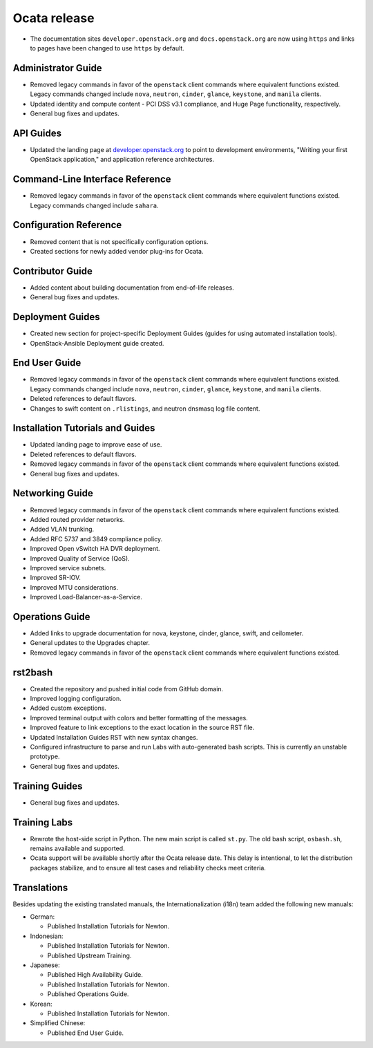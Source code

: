 =============
Ocata release
=============

* The documentation sites ``developer.openstack.org`` and
  ``docs.openstack.org`` are now using ``https`` and links to
  pages have been changed to use ``https`` by default.

Administrator Guide
~~~~~~~~~~~~~~~~~~~

* Removed legacy commands in favor of the ``openstack`` client commands where
  equivalent functions existed. Legacy commands changed include ``nova``,
  ``neutron``, ``cinder``, ``glance``, ``keystone``, and ``manila`` clients.
* Updated identity and compute content - PCI DSS v3.1 compliance, and Huge
  Page functionality, respectively.
* General bug fixes and updates.

API Guides
~~~~~~~~~~

* Updated the landing page at
  `developer.openstack.org <https://developer.openstack.org/>`_ to point to
  development environments, "Writing your first OpenStack application,"
  and application reference architectures.

Command-Line Interface Reference
~~~~~~~~~~~~~~~~~~~~~~~~~~~~~~~~

* Removed legacy commands in favor of the ``openstack`` client commands where
  equivalent functions existed. Legacy commands changed include ``sahara``.

Configuration Reference
~~~~~~~~~~~~~~~~~~~~~~~

* Removed content that is not specifically configuration options.
* Created sections for newly added vendor plug-ins for Ocata.

Contributor Guide
~~~~~~~~~~~~~~~~~

* Added content about building documentation from end-of-life releases.
* General bug fixes and updates.

Deployment Guides
~~~~~~~~~~~~~~~~~

* Created new section for project-specific Deployment Guides (guides for
  using automated installation tools).
* OpenStack-Ansible Deployment guide created.

End User Guide
~~~~~~~~~~~~~~

* Removed legacy commands in favor of the ``openstack`` client commands where
  equivalent functions existed. Legacy commands changed include ``nova``,
  ``neutron``, ``cinder``, ``glance``, ``keystone``, and ``manila`` clients.
* Deleted references to default flavors.
* Changes to swift content on ``.rlistings``, and  neutron dnsmasq log file
  content.

Installation Tutorials and Guides
~~~~~~~~~~~~~~~~~~~~~~~~~~~~~~~~~

* Updated landing page to improve ease of use.
* Deleted references to default flavors.
* Removed legacy commands in favor of the ``openstack`` client commands where
  equivalent functions existed.
* General bug fixes and updates.

Networking Guide
~~~~~~~~~~~~~~~~

* Removed legacy commands in favor of the ``openstack`` client commands where
  equivalent functions existed.
* Added routed provider networks.
* Added VLAN trunking.
* Added RFC 5737 and 3849 compliance policy.
* Improved Open vSwitch HA DVR deployment.
* Improved Quality of Service (QoS).
* Improved service subnets.
* Improved SR-IOV.
* Improved MTU considerations.
* Improved Load-Balancer-as-a-Service.

Operations Guide
~~~~~~~~~~~~~~~~

* Added links to upgrade documentation for nova, keystone, cinder, glance,
  swift, and ceilometer.
* General updates to the Upgrades chapter.
* Removed legacy commands in favor of the ``openstack`` client commands where
  equivalent functions existed.

rst2bash
~~~~~~~~

* Created the repository and pushed initial code from GitHub domain.
* Improved logging configuration.
* Added custom exceptions.
* Improved terminal output with colors and better formatting of the messages.
* Improved feature to link exceptions to the exact location in the source RST
  file.
* Updated Installation Guides RST with new syntax changes.
* Configured infrastructure to parse and run Labs with auto-generated bash
  scripts. This is currently an unstable prototype.
* General bug fixes and updates.

Training Guides
~~~~~~~~~~~~~~~

* General bug fixes and updates.

Training Labs
~~~~~~~~~~~~~

* Rewrote the host-side script in Python. The new main script is called
  ``st.py``. The old bash script, ``osbash.sh``, remains available and
  supported.
* Ocata support will be available shortly after the Ocata release date. This
  delay is intentional, to let the distribution packages stabilize, and to
  ensure all test cases and reliability checks meet criteria.

Translations
~~~~~~~~~~~~

Besides updating the existing translated manuals,
the Internationalization (i18n) team added the following new manuals:

* German:

  * Published Installation Tutorials for Newton.

* Indonesian:

  * Published Installation Tutorials for Newton.
  * Published Upstream Training.

* Japanese:

  * Published High Availability Guide.
  * Published Installation Tutorials for Newton.
  * Published Operations Guide.

* Korean:

  * Published Installation Tutorials for Newton.

* Simplified Chinese:

  * Published End User Guide.
